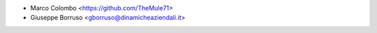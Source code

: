 * Marco Colombo <https://github.com/TheMule71>
* Giuseppe Borruso <gborruso@dinamicheaziendali.it>
